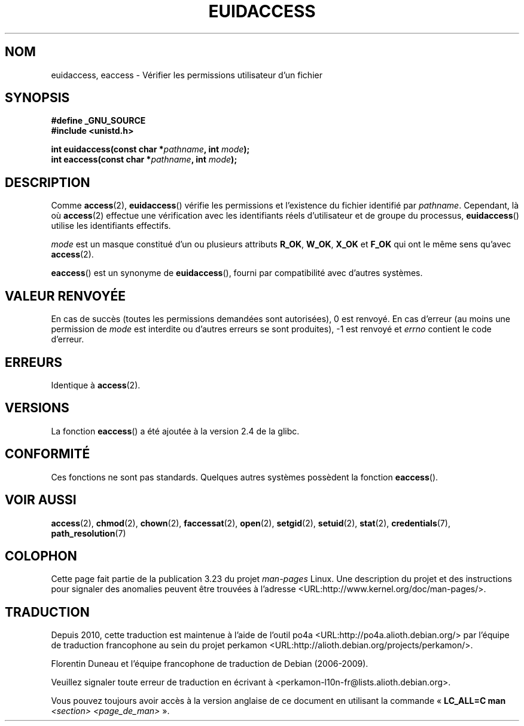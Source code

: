 .\" Hey Emacs! This file is -*- nroff -*- source.
.\"
.\" Copyright (C) 2007 Michael Kerrisk <mtk.manpages@gmail.com>
.\"
.\" Permission is granted to make and distribute verbatim copies of this
.\" manual provided the copyright notice and this permission notice are
.\" preserved on all copies.
.\"
.\" Permission is granted to copy and distribute modified versions of this
.\" manual under the conditions for verbatim copying, provided that the
.\" entire resulting derived work is distributed under the terms of a
.\" permission notice identical to this one.
.\"
.\" Since the Linux kernel and libraries are constantly changing, this
.\" manual page may be incorrect or out-of-date.  The author(s) assume no
.\" responsibility for errors or omissions, or for damages resulting from
.\" the use of the information contained herein.  The author(s) may not
.\" have taken the same level of care in the production of this manual,
.\" which is licensed free of charge, as they might when working
.\" professionally.
.\"
.\" Formatted or processed versions of this manual, if unaccompanied by
.\" the source, must acknowledge the copyright and authors of this work.
.\"
.\"
.\"*******************************************************************
.\"
.\" This file was generated with po4a. Translate the source file.
.\"
.\"*******************************************************************
.TH EUIDACCESS 3 "26 juillet 2007" "" "Manuel du programmeur Linux"
.SH NOM
euidaccess, eaccess \- Vérifier les permissions utilisateur d'un fichier
.SH SYNOPSIS
.nf
\fB#define _GNU_SOURCE\fP
\fB#include <unistd.h>\fP
.sp
\fBint euidaccess(const char *\fP\fIpathname\fP\fB, int \fP\fImode\fP\fB);\fP
\fBint eaccess(const char *\fP\fIpathname\fP\fB, int \fP\fImode\fP\fB);\fP
.fi
.SH DESCRIPTION
Comme \fBaccess\fP(2), \fBeuidaccess\fP() vérifie les permissions et l'existence
du fichier identifié par \fIpathname\fP. Cependant, là où \fBaccess\fP(2) effectue
une vérification avec les identifiants réels d'utilisateur et de groupe du
processus, \fBeuidaccess\fP() utilise les identifiants effectifs.

\fImode\fP est un masque constitué d'un ou plusieurs attributs \fBR_OK\fP,
\fBW_OK\fP, \fBX_OK\fP et \fBF_OK\fP qui ont le même sens qu'avec \fBaccess\fP(2).

\fBeaccess\fP() est un synonyme de \fBeuidaccess\fP(), fourni par compatibilité
avec d'autres systèmes.
.SH "VALEUR RENVOYÉE"
En cas de succès (toutes les permissions demandées sont autorisées), 0 est
renvoyé. En cas d'erreur (au moins une permission de \fImode\fP est interdite
ou d'autres erreurs se sont produites), \-1 est renvoyé et \fIerrno\fP contient
le code d'erreur.
.SH ERREURS
Identique à \fBaccess\fP(2).
.SH VERSIONS
La fonction \fBeaccess\fP() a été ajoutée à la version 2.4 de la glibc.
.SH CONFORMITÉ
.\" e.g., FreeBSD 6.1.
Ces fonctions ne sont pas standards. Quelques autres systèmes possèdent la
fonction \fBeaccess\fP().
.SH "VOIR AUSSI"
\fBaccess\fP(2), \fBchmod\fP(2), \fBchown\fP(2), \fBfaccessat\fP(2), \fBopen\fP(2),
\fBsetgid\fP(2), \fBsetuid\fP(2), \fBstat\fP(2), \fBcredentials\fP(7),
\fBpath_resolution\fP(7)
.SH COLOPHON
Cette page fait partie de la publication 3.23 du projet \fIman\-pages\fP
Linux. Une description du projet et des instructions pour signaler des
anomalies peuvent être trouvées à l'adresse
<URL:http://www.kernel.org/doc/man\-pages/>.
.SH TRADUCTION
Depuis 2010, cette traduction est maintenue à l'aide de l'outil
po4a <URL:http://po4a.alioth.debian.org/> par l'équipe de
traduction francophone au sein du projet perkamon
<URL:http://alioth.debian.org/projects/perkamon/>.
.PP
Florentin Duneau et l'équipe francophone de traduction de Debian\ (2006-2009).
.PP
Veuillez signaler toute erreur de traduction en écrivant à
<perkamon\-l10n\-fr@lists.alioth.debian.org>.
.PP
Vous pouvez toujours avoir accès à la version anglaise de ce document en
utilisant la commande
«\ \fBLC_ALL=C\ man\fR \fI<section>\fR\ \fI<page_de_man>\fR\ ».
